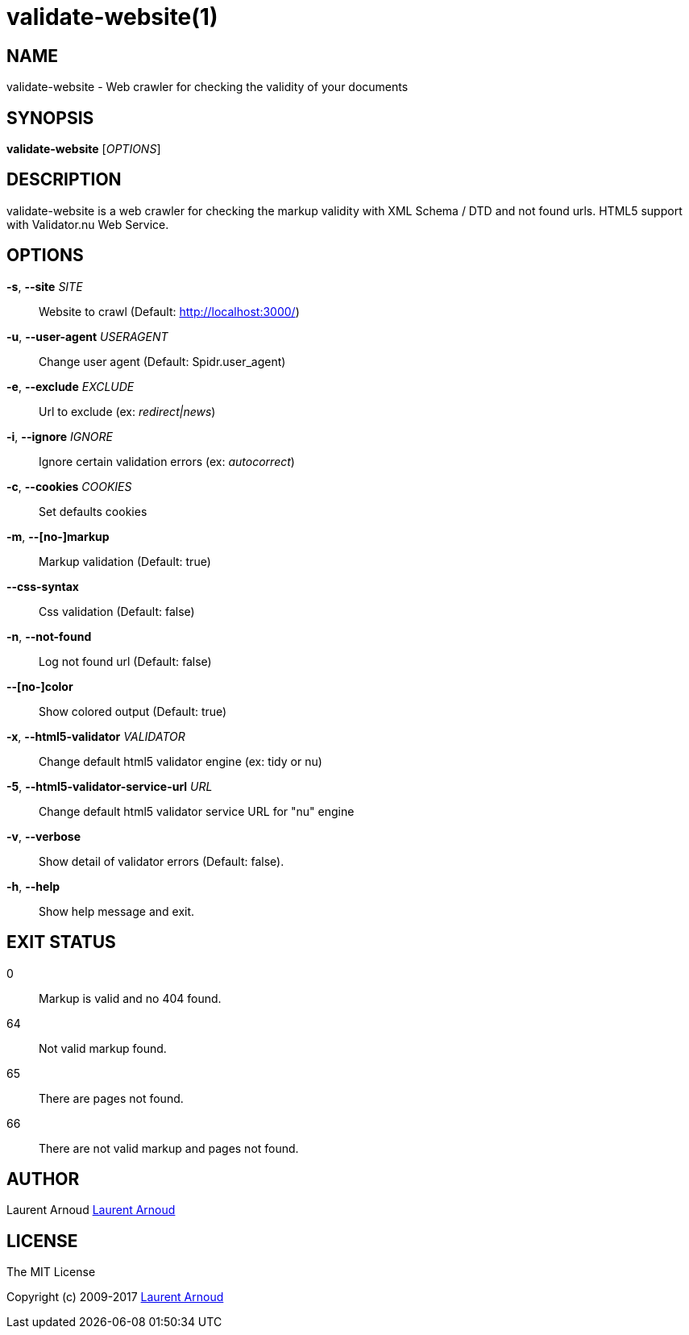 validate-website(1)
===================

NAME
----
validate-website - Web crawler for checking the validity of your documents

SYNOPSIS
--------
*validate-website* ['OPTIONS']

DESCRIPTION
-----------
validate-website is a web crawler for checking the markup validity with XML
Schema / DTD and not found urls.
HTML5 support with Validator.nu Web Service.

OPTIONS
-------
*-s*, *--site* 'SITE'::
  Website to crawl (Default: http://localhost:3000/)
*-u*, *--user-agent* 'USERAGENT'::
  Change user agent (Default: Spidr.user_agent)
*-e*, *--exclude* 'EXCLUDE'::
  Url to exclude (ex: 'redirect|news')
*-i*, *--ignore* 'IGNORE'::
  Ignore certain validation errors (ex: 'autocorrect')
*-c*, *--cookies* 'COOKIES'::
  Set defaults cookies
*-m*, *--[no-]markup*::
  Markup validation (Default: true)
*--css-syntax*::
  Css validation (Default: false)
*-n*, *--not-found*::
  Log not found url (Default: false)
*--[no-]color*::
  Show colored output (Default: true)
*-x*, *--html5-validator* 'VALIDATOR'::
  Change default html5 validator engine (ex: tidy or nu)
*-5*, *--html5-validator-service-url* 'URL'::
  Change default html5 validator service URL for "nu" engine
*-v*, *--verbose*::
  Show detail of validator errors (Default: false).
*-h*, *--help*::
  Show help message and exit.

EXIT STATUS
-----------
0::
  Markup is valid and no 404 found.
64::
  Not valid markup found.
65::
  There are pages not found.
66::
  There are not valid markup and pages not found.

AUTHOR
------
Laurent Arnoud mailto:laurent@spkdev.net[Laurent Arnoud]

LICENSE
-------
The MIT License

Copyright (c) 2009-2017 mailto:laurent@spkdev.net[Laurent Arnoud]

// vim: set syntax=asciidoc:
